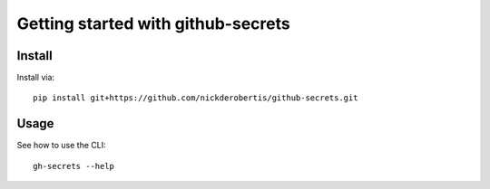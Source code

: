 Getting started with github-secrets
**********************************

Install
=======

Install via::

    pip install git+https://github.com/nickderobertis/github-secrets.git

Usage
=========

See how to use the CLI::

    gh-secrets --help


